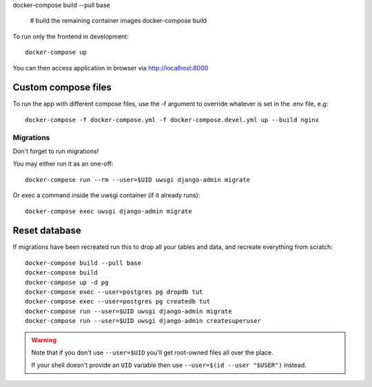 



docker-compose build --pull base

    # build the remaining container images
    docker-compose build

To run only the frontend in development::

    docker-compose up

You can then access application in browser via http://localhost:8000

Custom compose files
````````````````````

To run the app with different compose files, use the -f argument to override whatever is set in the .env file, e.g::

    docker-compose -f docker-compose.yml -f docker-compose.devel.yml up --build nginx



Migrations
~~~~~~~~~~

Don't forget to run migrations!

You may either run it as an one-off::

    docker-compose run --rm --user=$UID uwsgi django-admin migrate

Or exec a command inside the uwsgi container (if it already runs)::

    docker-compose exec uwsgi django-admin migrate


Reset database
``````````````

If migrations have been recreated run this to drop all your tables and data, and recreate everything from scratch::

    docker-compose build --pull base
    docker-compose build
    docker-compose up -d pg
    docker-compose exec --user=postgres pg dropdb tut
    docker-compose exec --user=postgres pg createdb tut
    docker-compose run --user=$UID uwsgi django-admin migrate
    docker-compose run --user=$UID uwsgi django-admin createsuperuser

.. warning::

    Note that if you don't use ``--user=$UID`` you'll get root-owned files all over the place.

    If your shell doesn't provide an ``UID`` variable then use ``--user=$(id --user "$USER")`` instead.


